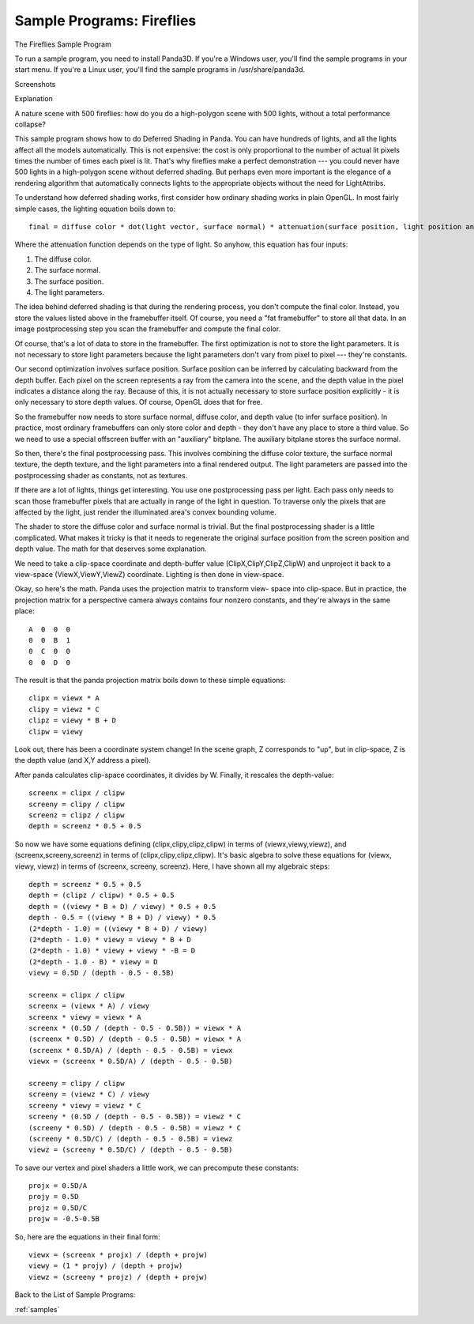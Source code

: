 .. _fireflies:

Sample Programs: Fireflies
==========================

The Fireflies Sample Program

To run a sample program, you need to install Panda3D. If you're a Windows user,
you'll find the sample programs in your start menu. If you're a Linux user,
you'll find the sample programs in /usr/share/panda3d.

Screenshots

|Screenshot-Sample-Programs-Fireflies.jpg|

Explanation

A nature scene with 500 fireflies: how do you do a high-polygon scene with 500
lights, without a total performance collapse?

This sample program shows how to do Deferred Shading in Panda. You can have
hundreds of lights, and all the lights affect all the models automatically.
This is not expensive: the cost is only proportional to the number of actual lit
pixels times the number of times each pixel is lit. That's why fireflies make a
perfect demonstration --- you could never have 500 lights in a high-polygon
scene without deferred shading. But perhaps even more important is the elegance
of a rendering algorithm that automatically connects lights to the appropriate
objects without the need for LightAttribs.

To understand how deferred shading works, first consider how ordinary shading
works in plain OpenGL. In most fairly simple cases, the lighting equation boils
down to::

   final = diffuse color * dot(light vector, surface normal) * attenuation(surface position, light position and orientation)

Where the attenuation function depends on the type of light. So anyhow, this
equation has four inputs:

1. The diffuse color.
2. The surface normal.
3. The surface position.
4. The light parameters.

The idea behind deferred shading is that during the rendering process, you don't
compute the final color. Instead, you store the values listed above in the
framebuffer itself. Of course, you need a "fat framebuffer" to store all that
data. In an image postprocessing step you scan the framebuffer and compute the
final color.

Of course, that's a lot of data to store in the framebuffer. The first
optimization is not to store the light parameters. It is not necessary to store
light parameters because the light parameters don't vary from pixel to pixel ---
they're constants.

Our second optimization involves surface position. Surface position can be
inferred by calculating backward from the depth buffer. Each pixel on the screen
represents a ray from the camera into the scene, and the depth value in the
pixel indicates a distance along the ray. Because of this, it is not actually
necessary to store surface position explicitly - it is only necessary to store
depth values. Of course, OpenGL does that for free.

So the framebuffer now needs to store surface normal, diffuse color, and depth
value (to infer surface position). In practice, most ordinary framebuffers can
only store color and depth - they don't have any place to store a third value.
So we need to use a special offscreen buffer with an "auxiliary" bitplane. The
auxiliary bitplane stores the surface normal.

So then, there's the final postprocessing pass. This involves combining the
diffuse color texture, the surface normal texture, the depth texture, and the
light parameters into a final rendered output. The light parameters are passed
into the postprocessing shader as constants, not as textures.

If there are a lot of lights, things get interesting. You use one postprocessing
pass per light. Each pass only needs to scan those framebuffer pixels that are
actually in range of the light in question. To traverse only the pixels that are
affected by the light, just render the illuminated area's convex bounding
volume.

The shader to store the diffuse color and surface normal is trivial. But the
final postprocessing shader is a little complicated. What makes it tricky is
that it needs to regenerate the original surface position from the screen
position and depth value. The math for that deserves some explanation.

We need to take a clip-space coordinate and depth-buffer value
(ClipX,ClipY,ClipZ,ClipW) and unproject it back to a view-space
(ViewX,ViewY,ViewZ) coordinate. Lighting is then done in view-space.

Okay, so here's the math. Panda uses the projection matrix to transform view-
space into clip-space. But in practice, the projection matrix for a perspective
camera always contains four nonzero constants, and they're always in the same
place::

   A  0  0  0
   0  0  B  1
   0  C  0  0
   0  0  D  0

The result is that the panda projection matrix boils down to these simple
equations::

   clipx = viewx * A
   clipy = viewz * C
   clipz = viewy * B + D
   clipw = viewy

Look out, there has been a coordinate system change! In the scene graph, Z
corresponds to "up", but in clip-space, Z is the depth value (and X,Y address a
pixel).

After panda calculates clip-space coordinates, it divides by W. Finally, it
rescales the depth-value::

   screenx = clipx / clipw
   screeny = clipy / clipw
   screenz = clipz / clipw
   depth = screenz * 0.5 + 0.5

So now we have some equations defining (clipx,clipy,clipz,clipw) in terms of
(viewx,viewy,viewz), and (screenx,screeny,screenz) in terms of
(clipx,clipy,clipz,clipw). It's basic algebra to solve these equations for
(viewx, viewy, viewz) in terms of (screenx, screeny, screenz). Here, I have
shown all my algebraic steps::

   depth = screenz * 0.5 + 0.5
   depth = (clipz / clipw) * 0.5 + 0.5
   depth = ((viewy * B + D) / viewy) * 0.5 + 0.5
   depth - 0.5 = ((viewy * B + D) / viewy) * 0.5
   (2*depth - 1.0) = ((viewy * B + D) / viewy)
   (2*depth - 1.0) * viewy = viewy * B + D
   (2*depth - 1.0) * viewy + viewy * -B = D
   (2*depth - 1.0 - B) * viewy = D
   viewy = 0.5D / (depth - 0.5 - 0.5B)

   screenx = clipx / clipw
   screenx = (viewx * A) / viewy
   screenx * viewy = viewx * A
   screenx * (0.5D / (depth - 0.5 - 0.5B)) = viewx * A
   (screenx * 0.5D) / (depth - 0.5 - 0.5B) = viewx * A
   (screenx * 0.5D/A) / (depth - 0.5 - 0.5B) = viewx
   viewx = (screenx * 0.5D/A) / (depth - 0.5 - 0.5B)

   screeny = clipy / clipw
   screeny = (viewz * C) / viewy
   screeny * viewy = viewz * C
   screeny * (0.5D / (depth - 0.5 - 0.5B)) = viewz * C
   (screeny * 0.5D) / (depth - 0.5 - 0.5B) = viewz * C
   (screeny * 0.5D/C) / (depth - 0.5 - 0.5B) = viewz
   viewz = (screeny * 0.5D/C) / (depth - 0.5 - 0.5B)

To save our vertex and pixel shaders a little work, we can precompute these
constants::

   projx = 0.5D/A
   projy = 0.5D
   projz = 0.5D/C
   projw = -0.5-0.5B

So, here are the equations in their final form::

   viewx = (screenx * projx) / (depth + projw)
   viewy = (1 * projy) / (depth + projw)
   viewz = (screeny * projz) / (depth + projw)

Back to the List of Sample Programs:

:ref:`samples`

.. |Screenshot-Sample-Programs-Fireflies.jpg| image:: screenshot-sample-programs-fireflies.jpg
